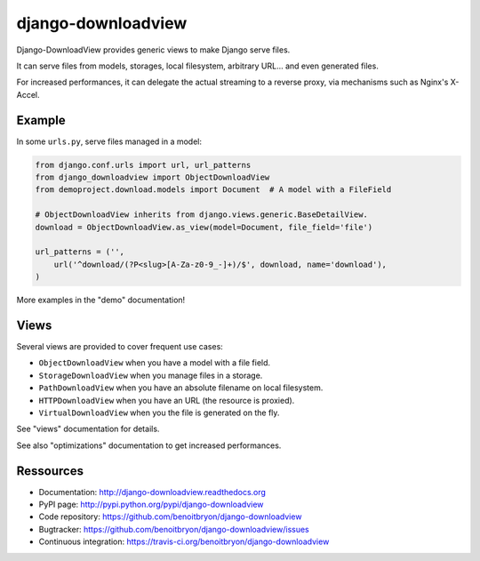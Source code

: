 ###################
django-downloadview
###################

Django-DownloadView provides generic views to make Django serve files.

It can serve files from models, storages, local filesystem, arbitrary URL...
and even generated files.

For increased performances, it can delegate the actual streaming to a reverse
proxy, via mechanisms such as Nginx's X-Accel.


*******
Example
*******

In some ``urls.py``, serve files managed in a model:

.. code-block:: python

   from django.conf.urls import url, url_patterns
   from django_downloadview import ObjectDownloadView
   from demoproject.download.models import Document  # A model with a FileField

   # ObjectDownloadView inherits from django.views.generic.BaseDetailView.
   download = ObjectDownloadView.as_view(model=Document, file_field='file')

   url_patterns = ('',
       url('^download/(?P<slug>[A-Za-z0-9_-]+)/$', download, name='download'),
   )

More examples in the "demo" documentation!


*****
Views
*****

Several views are provided to cover frequent use cases:

* ``ObjectDownloadView`` when you have a model with a file field.
* ``StorageDownloadView`` when you manage files in a storage.
* ``PathDownloadView`` when you have an absolute filename on local filesystem.
* ``HTTPDownloadView`` when you have an URL (the resource is proxied).
* ``VirtualDownloadView`` when you the file is generated on the fly.

See "views" documentation for details.

See also "optimizations" documentation to get increased performances.


**********
Ressources
**********

* Documentation: http://django-downloadview.readthedocs.org
* PyPI page: http://pypi.python.org/pypi/django-downloadview
* Code repository: https://github.com/benoitbryon/django-downloadview
* Bugtracker: https://github.com/benoitbryon/django-downloadview/issues
* Continuous integration: https://travis-ci.org/benoitbryon/django-downloadview


